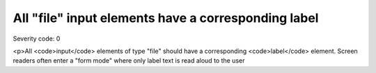 ===============================
All "file" input elements have a corresponding label
===============================

Severity code: 0

.. php:class:: fileHasLabel

<p>All <code>input</code> elements of type "file" should have a corresponding <code>label</code> element. Screen readers often enter a "form mode" where only label text is read aloud to the user

